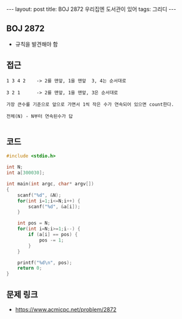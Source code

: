 #+HTML: ---
#+HTML: layout: post
#+HTML: title: BOJ 2872 우리집엔 도서관이 있어
#+HTML: tags: 그리디
#+HTML: ---
#+OPTIONS: ^:nil

** BOJ 2872
- 규칙을 발견해야 함

** 접근
#+BEGIN_EXAMPLE
1 3 4 2    -> 2를 맨앞, 1을 맨앞  3, 4는 순서대로

3 2 1      -> 2를 맨앞, 1을 맨앞, 3은 순서대로

가장 큰수를 기준으로 앞으로 가면서 1씩 작은 수가 연속되어 있으면 count한다.

전체(N) - N부터 연속된수가 답

#+END_EXAMPLE

** 코드
#+BEGIN_SRC cpp
#include <stdio.h>

int N;
int a[300030];

int main(int argc, char* argv[])
{
    scanf("%d", &N);
    for(int i=1;i<=N;i++) {
        scanf("%d", &a[i]);
    }

    int pos = N;
    for(int i=N;i>=1;i--) {
        if (a[i] == pos) {
            pos -= 1;
        }
    }

    printf("%d\n", pos);
    return 0;
}
#+END_SRC

** 문제 링크
- https://www.acmicpc.net/problem/2872
